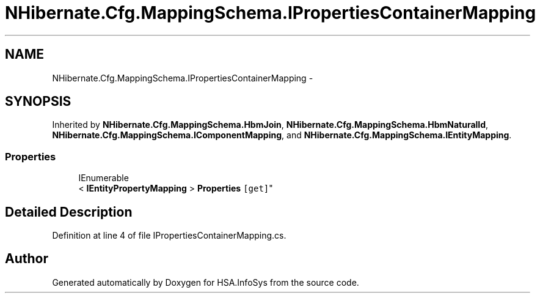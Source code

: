 .TH "NHibernate.Cfg.MappingSchema.IPropertiesContainerMapping" 3 "Fri Jul 5 2013" "Version 1.0" "HSA.InfoSys" \" -*- nroff -*-
.ad l
.nh
.SH NAME
NHibernate.Cfg.MappingSchema.IPropertiesContainerMapping \- 
.SH SYNOPSIS
.br
.PP
.PP
Inherited by \fBNHibernate\&.Cfg\&.MappingSchema\&.HbmJoin\fP, \fBNHibernate\&.Cfg\&.MappingSchema\&.HbmNaturalId\fP, \fBNHibernate\&.Cfg\&.MappingSchema\&.IComponentMapping\fP, and \fBNHibernate\&.Cfg\&.MappingSchema\&.IEntityMapping\fP\&.
.SS "Properties"

.in +1c
.ti -1c
.RI "IEnumerable
.br
< \fBIEntityPropertyMapping\fP > \fBProperties\fP\fC [get]\fP"
.br
.in -1c
.SH "Detailed Description"
.PP 
Definition at line 4 of file IPropertiesContainerMapping\&.cs\&.

.SH "Author"
.PP 
Generated automatically by Doxygen for HSA\&.InfoSys from the source code\&.
